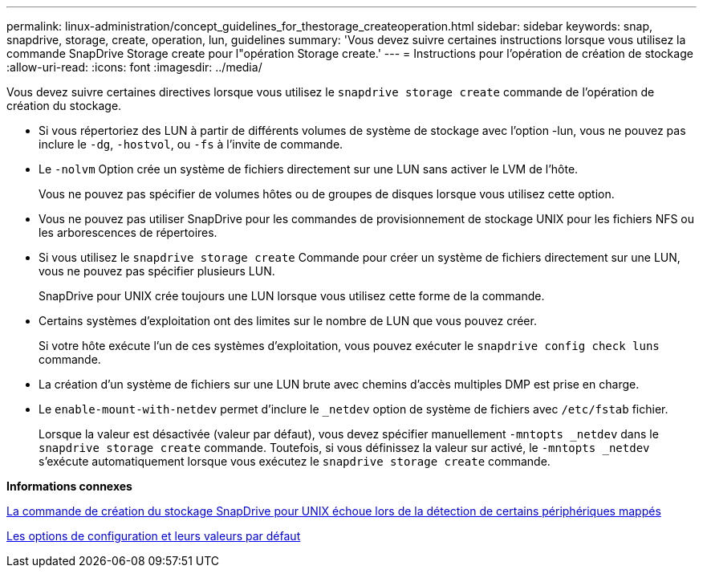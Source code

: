 ---
permalink: linux-administration/concept_guidelines_for_thestorage_createoperation.html 
sidebar: sidebar 
keywords: snap, snapdrive, storage, create, operation, lun, guidelines 
summary: 'Vous devez suivre certaines instructions lorsque vous utilisez la commande SnapDrive Storage create pour l"opération Storage create.' 
---
= Instructions pour l'opération de création de stockage
:allow-uri-read: 
:icons: font
:imagesdir: ../media/


[role="lead"]
Vous devez suivre certaines directives lorsque vous utilisez le `snapdrive storage create` commande de l'opération de création du stockage.

* Si vous répertoriez des LUN à partir de différents volumes de système de stockage avec l'option -lun, vous ne pouvez pas inclure le `-dg`, `-hostvol`, ou `-fs` à l'invite de commande.
* Le `-nolvm` Option crée un système de fichiers directement sur une LUN sans activer le LVM de l'hôte.
+
Vous ne pouvez pas spécifier de volumes hôtes ou de groupes de disques lorsque vous utilisez cette option.

* Vous ne pouvez pas utiliser SnapDrive pour les commandes de provisionnement de stockage UNIX pour les fichiers NFS ou les arborescences de répertoires.
* Si vous utilisez le `snapdrive storage create` Commande pour créer un système de fichiers directement sur une LUN, vous ne pouvez pas spécifier plusieurs LUN.
+
SnapDrive pour UNIX crée toujours une LUN lorsque vous utilisez cette forme de la commande.

* Certains systèmes d'exploitation ont des limites sur le nombre de LUN que vous pouvez créer.
+
Si votre hôte exécute l'un de ces systèmes d'exploitation, vous pouvez exécuter le `snapdrive config check luns` commande.

* La création d'un système de fichiers sur une LUN brute avec chemins d'accès multiples DMP est prise en charge.
* Le `enable-mount-with-netdev` permet d'inclure le `_netdev` option de système de fichiers avec `/etc/fstab` fichier.
+
Lorsque la valeur est désactivée (valeur par défaut), vous devez spécifier manuellement `-mntopts _netdev` dans le `snapdrive storage create` commande. Toutefois, si vous définissez la valeur sur activé, le `-mntopts _netdev` s'exécute automatiquement lorsque vous exécutez le `snapdrive storage create` commande.



*Informations connexes*

xref:concept_snapdrive_create_comand_fails_while_discovering_mapped_devices.adoc[La commande de création du stockage SnapDrive pour UNIX échoue lors de la détection de certains périphériques mappés]

xref:concept_configuration_options_and_their_default_values.adoc[Les options de configuration et leurs valeurs par défaut]
